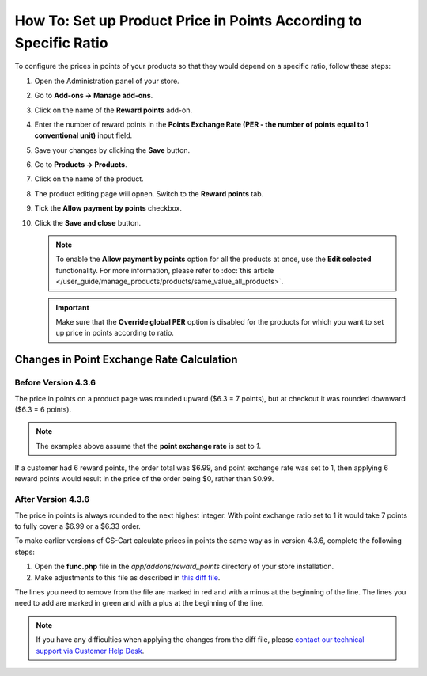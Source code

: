 ******************************************************************
How To: Set up Product Price in Points According to Specific Ratio
******************************************************************

To configure the prices in points of your products so that they would depend on a specific ratio, follow these steps:

#. Open the Administration panel of your store. 

#. Go to **Add-ons → Manage add-ons**.

#. Click on the name of the **Reward points** add-on.

#. Enter the number of reward points in the **Points Exchange Rate (PER - the number of points equal to 1 conventional unit)** input field.

#. Save your changes by clicking the **Save** button.

#. Go to **Products → Products**.

#. Click on the name of the product.

#. The product editing page will opnen. Switch to the **Reward points** tab.

#. Tick the **Allow payment by points** checkbox.

#. Click the **Save and close** button.

   .. image:: img/reward_points_07.png
       :align: center
       :alt: Allow payment in points on the Reward points tab.

   .. note::

       To enable the **Allow payment by points** option for all the products at once, use the **Edit selected** functionality. For more information, please refer to :doc:`this article </user_guide/manage_products/products/same_value_all_products>`.

   .. important::

       Make sure that the **Override global PER** option is disabled for the products for which you want to set up price in points according to ratio.

==========================================
Changes in Point Exchange Rate Calculation
==========================================

--------------------
Before Version 4.3.6
--------------------

The price in points on a product page was rounded upward ($6.3 = 7 points), but at checkout it was rounded downward ($6.3 = 6 points).

.. note::

    The examples above assume that the **point exchange rate** is set to *1*.

If a customer had 6 reward points, the order total was $6.99, and point exchange rate was set to 1, then applying 6 reward points would result in the price of the order being $0, rather than $0.99.

-------------------
After Version 4.3.6
-------------------
 
The price in points is always rounded to the next highest integer. With point exchange ratio set to 1 it would take 7 points to fully cover a $6.99 or a $6.33 order.

To make earlier versions of CS-Cart calculate prices in points the same way as in version 4.3.6, complete the following steps:

1. Open the **func.php** file in the *app/addons/reward_points* directory of your store installation.

2. Make adjustments to this file as described in `this diff file <https://gist.github.com/alpharder/34cffa92e65bf3e50736>`_.

The lines you need to remove from the file are marked in red and with a minus at the beginning of the line. The lines you need to add are marked in green and with a plus at the beginning of the line.

.. note::

    If you have any difficulties when applying the changes from the diff file, please `contact our technical support via Customer Help Desk <https://www.cs-cart.com/helpdesk>`_.

